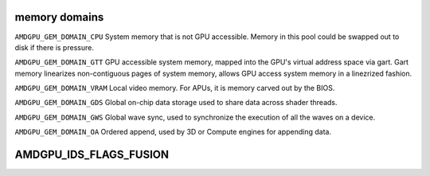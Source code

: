 .. -*- coding: utf-8; mode: rst -*-
.. src-file: include/uapi/drm/amdgpu_drm.h

.. _`memory-domains`:

memory domains
==============

\ ``AMDGPU_GEM_DOMAIN_CPU``\        System memory that is not GPU accessible.
Memory in this pool could be swapped out to disk if there is pressure.

\ ``AMDGPU_GEM_DOMAIN_GTT``\        GPU accessible system memory, mapped into the
GPU's virtual address space via gart. Gart memory linearizes non-contiguous
pages of system memory, allows GPU access system memory in a linezrized
fashion.

\ ``AMDGPU_GEM_DOMAIN_VRAM``\       Local video memory. For APUs, it is memory
carved out by the BIOS.

\ ``AMDGPU_GEM_DOMAIN_GDS``\        Global on-chip data storage used to share data
across shader threads.

\ ``AMDGPU_GEM_DOMAIN_GWS``\        Global wave sync, used to synchronize the
execution of all the waves on a device.

\ ``AMDGPU_GEM_DOMAIN_OA``\         Ordered append, used by 3D or Compute engines
for appending data.

.. _`amdgpu_ids_flags_fusion`:

AMDGPU_IDS_FLAGS_FUSION
=======================

.. c:function::  AMDGPU_IDS_FLAGS_FUSION()

    Flag that this is integrated (a.h.a. fusion) GPU

.. This file was automatic generated / don't edit.

